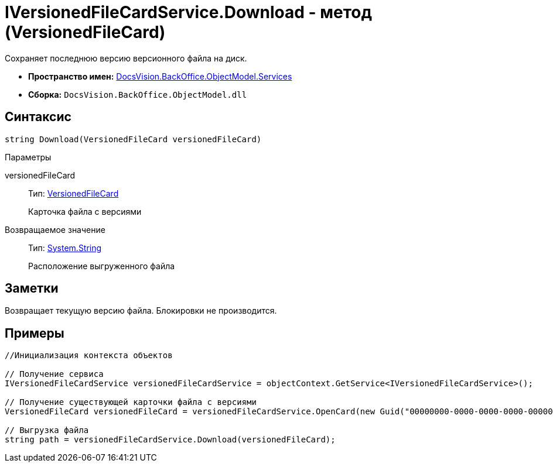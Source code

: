 = IVersionedFileCardService.Download - метод (VersionedFileCard)

Сохраняет последнюю версию версионного файла на диск.

* *Пространство имен:* xref:api/DocsVision/BackOffice/ObjectModel/Services/Services_NS.adoc[DocsVision.BackOffice.ObjectModel.Services]
* *Сборка:* `DocsVision.BackOffice.ObjectModel.dll`

== Синтаксис

[source,csharp]
----
string Download(VersionedFileCard versionedFileCard)
----

Параметры

versionedFileCard::
Тип: xref:api/DocsVision/Platform/ObjectManager/SystemCards/VersionedFileCard_CL.adoc[VersionedFileCard]
+
Карточка файла с версиями

Возвращаемое значение::
Тип: http://msdn.microsoft.com/ru-ru/library/system.string.aspx[System.String]
+
Расположение выгруженного файла

== Заметки

Возвращает текущую версию файла. Блокировки не производится.

== Примеры

[source,csharp]
----
//Инициализация контекста объектов

// Получение сервиса
IVersionedFileCardService versionedFileCardService = objectContext.GetService<IVersionedFileCardService>();

// Получение существующей карточки файла с версиями
VersionedFileCard versionedFileCard = versionedFileCardService.OpenCard(new Guid("00000000-0000-0000-0000-000000000000"));

// Выгрузка файла
string path = versionedFileCardService.Download(versionedFileCard);
----
